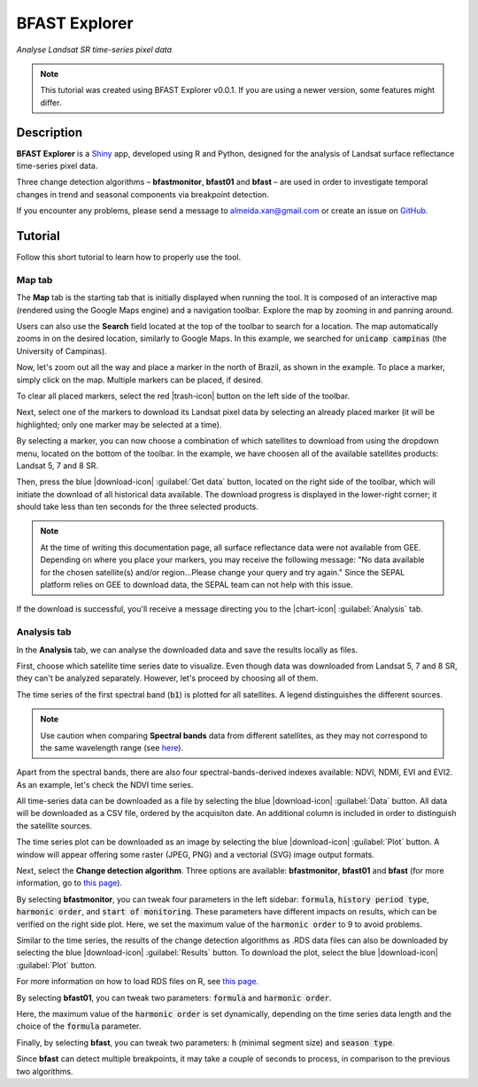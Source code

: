 BFAST Explorer
==============
*Analyse Landsat SR time-series pixel data*

.. note::

  This tutorial was created using BFAST Explorer v0.0.1. If you are using a newer version, some features might differ.

Description
-----------

**BFAST Explorer** is a `Shiny <https://shiny.rstudio.com/>`__ app, developed using R and Python, designed for the analysis of Landsat surface reflectance time-series pixel data.

Three change detection algorithms – **bfastmonitor**, **bfast01** and **bfast** – are used in order to investigate temporal changes in trend and seasonal components via breakpoint detection.

If you encounter any problems, please send a message to almeida.xan@gmail.com or create an issue on `GitHub <https://github.com/almeidaxan/bfast-explorer/>`__.

Tutorial
--------

Follow this short tutorial to learn how to properly use the tool.

Map tab 
*******

The **Map** tab is the starting tab that is initially displayed when running the tool. It is composed of an interactive map (rendered using the Google Maps engine) and a navigation toolbar. Explore the map by zooming in and panning around.

.. thumbnail:: https://raw.githubusercontent.com/almeidaxan/bfast-explorer/master/md/images/tutorial-01.jpg
  :group: bfast-explorer

Users can also use the **Search** field located at the top of the toolbar to search for a location. The map automatically zooms in on the desired location, similarly to Google Maps. In this example, we searched for :code:`unicamp campinas` (the University of Campinas).

.. thumbnail:: https://raw.githubusercontent.com/almeidaxan/bfast-explorer/master/md/images/tutorial-02.jpg
  :group: bfast-explorer

Now, let's zoom out all the way and place a marker in the north of Brazil, as shown in the example. To place a marker, simply click on the map. Multiple markers can be placed, if desired.

To clear all placed markers, select the red |trash-icon| button on the left side of the toolbar.

.. thumbnail:: https://raw.githubusercontent.com/almeidaxan/bfast-explorer/master/md/images/tutorial-03.jpg
  :group: bfast-explorer

Next, select one of the markers to download its Landsat pixel data by selecting an already placed marker (it will be highlighted; only one marker may be selected at a time).

By selecting a marker, you can now choose a combination of which satellites to download from using the dropdown menu, located on the bottom of the toolbar. In the example, we have choosen all of the available satellites products: Landsat 5, 7 and 8 SR.

.. thumbnail:: https://raw.githubusercontent.com/almeidaxan/bfast-explorer/master/md/images/tutorial-04.jpg
  :group: bfast-explorer

Then, press the blue |download-icon| :guilabel:`Get data` button, located on the right side of the toolbar, which will initiate the download of all historical data available. The download progress is displayed in the lower-right corner; it should take less than ten seconds for the three selected products.

.. note::
    
    At the time of writing this documentation page, all surface reflectance data were not available from GEE. Depending on where you place your markers, you may receive the following message: "No data available for the chosen satellite(s) and/or region...Please change your query and try again." Since the SEPAL platform relies on GEE to download data, the SEPAL team can not help with this issue. 

.. thumbnail:: https://raw.githubusercontent.com/almeidaxan/bfast-explorer/master/md/images/tutorial-05.jpg
  :group: bfast-explorer

If the download is successful, you'll receive a message directing you to the |chart-icon| :guilabel:`Analysis` tab.

Analysis tab
************

In the **Analysis** tab, we can analyse the downloaded data and  save the results locally as files.

.. thumbnail:: https://raw.githubusercontent.com/almeidaxan/bfast-explorer/master/md/images/tutorial-06.jpg
  :group: bfast-explorer

First, choose which satellite time series date to visualize. Even though data was downloaded from Landsat 5, 7 and 8 SR, they can't be analyzed separately. However, let's proceed by choosing all of them.

The time series of the first spectral band (:code:`b1`) is plotted for all satellites. A legend distinguishes the different sources.

.. note::
    
    Use caution when comparing **Spectral bands** data from different satellites, as they may not correspond to the same wavelength range (see `here <https://landsat.usgs.gov/what-are-band-designations-landsat-satellites>`__).

.. thumbnail:: https://raw.githubusercontent.com/almeidaxan/bfast-explorer/master/md/images/tutorial-07.jpg
  :group: bfast-explorer

Apart from the spectral bands, there are also four spectral-bands-derived indexes available: NDVI, NDMI, EVI and EVI2. As an example, let's check the NDVI time series.

.. thumbnail:: https://raw.githubusercontent.com/almeidaxan/bfast-explorer/master/md/images/tutorial-08.jpg
  :group: bfast-explorer

All time-series data can be downloaded as a file by selecting the blue |download-icon| :guilabel:`Data` button. All data will be downloaded as a CSV file, ordered by the acquisiton date. An additional column is included in order to distinguish the satellite sources.

.. thumbnail:: https://raw.githubusercontent.com/almeidaxan/bfast-explorer/master/md/images/tutorial-09.jpg
  :group: bfast-explorer

The time series plot can be downloaded as an image by selecting the blue |download-icon| :guilabel:`Plot` button. A window will appear offering some raster (JPEG, PNG) and a vectorial (SVG) image output formats.

.. thumbnail:: https://raw.githubusercontent.com/almeidaxan/bfast-explorer/master/md/images/tutorial-10.jpg
  :group: bfast-explorer

Next, select the **Change detection algorithm**. Three options are available: **bfastmonitor**, **bfast01** and **bfast** (for more information, go to `this page <http://bfast.r-forge.r-project.org/>`__).

.. thumbnail:: https://raw.githubusercontent.com/almeidaxan/bfast-explorer/master/md/images/tutorial-11.jpg
  :group: bfast-explorer

By selecting **bfastmonitor**, you can tweak four parameters in the left sidebar: :code:`formula`, :code:`history period type`, :code:`harmonic order`, and :code:`start of monitoring`. These parameters have different impacts on results, which can be verified on the right side plot. Here, we set the maximum value of the :code:`harmonic order` to 9 to avoid problems.

Similar to the time series, the results of the change detection algorithms as .RDS data files can also be downloaded by selecting the blue |download-icon| :guilabel:`Results` button. To download the plot, select the blue |download-icon| :guilabel:`Plot` button.

For more information on how to load RDS files on R, see `this page <http://www.fromthebottomoftheheap.net/2012/04/01/saving-and-loading-r-objects/>`__.

.. thumbnail:: https://raw.githubusercontent.com/almeidaxan/bfast-explorer/master/md/images/tutorial-12.jpg
  :group: bfast-explorer

By selecting **bfast01**, you can tweak two parameters: :code:`formula` and :code:`harmonic order`.

Here, the maximum value of the :code:`harmonic order` is set dynamically, depending on the time series data length and the choice of the :code:`formula` parameter.

.. thumbnail:: https://raw.githubusercontent.com/almeidaxan/bfast-explorer/master/md/images/tutorial-13.jpg
  :group: bfast-explorer

Finally, by selecting **bfast**, you can tweak two parameters: :code:`h` (minimal segment size) and :code:`season type`. 

Since **bfast** can detect multiple breakpoints, it may take a couple of seconds to process, in comparison to the previous two algorithms.

.. thumbnail:: https://raw.githubusercontent.com/almeidaxan/bfast-explorer/master/md/images/tutorial-14.jpg
  :group: bfast-explorer
  
.. |chart-icon| raw:: html

    <i class="fa fa-chart-bar"></i>

.. |trash-icon| raw:: html

    <i class="fa fa-trash"></i>
    
.. |download-icon| raw:: html 

    <i class="fa fa-download"></i>

.. custom-edit:: https://raw.githubusercontent.com/12rambau/bfast-explorer/master/md/tutorial.rst
